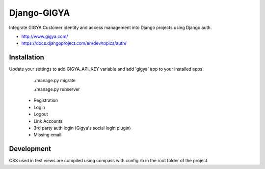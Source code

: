 Django-GIGYA
============

Integrate GIGYA Customer identity and access management into Django projects using Django auth.

* http://www.gigya.com/
* https://docs.djangoproject.com/en/dev/topics/auth/


Installation
------------

Update your settings to add GIGYA_API_KEY variable and
add 'gigya' app to your installed apps.

    ./manage.py migrate

    ./manage.py runserver


 - Registration
 - Login
 - Logout
 - Link Accounts
 - 3rd party auth login (Gigya's social login plugin)
 - Missing email


Development
-----------

CSS used in test views are compiled using compass with config.rb in the root folder of the project.